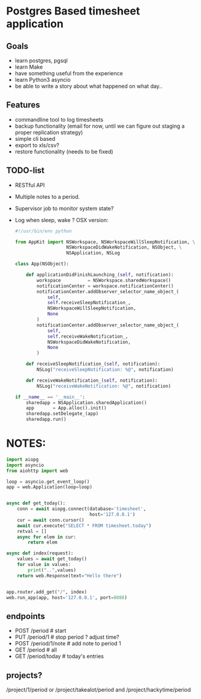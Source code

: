 * Postgres Based timesheet application
** Goals
   - learn postgres, pgsql
   - learn Make
   - have something useful from the experience
   - learn Python3 asyncio
   - be able to write a story about what happened on what day.. 
** Features
   - commandline tool to log timesheets
   - backup functionality (email for now, until we can figure out staging a proper replication strategy)
   - simple cli based
   - export to xls/csv?
   - restore functionality (needs to be fixed)
** TODO-list
   - RESTful API
   - Multiple notes to a period.
   - Supervisor job to monitor system state?
   - Log when sleep, wake ? OSX version:
     #+BEGIN_SRC python
       #!/usr/bin/env python

       from AppKit import NSWorkspace, NSWorkspaceWillSleepNotification, \
                          NSWorkspaceDidWakeNotification, NSObject, \
                          NSApplication, NSLog

       class App(NSObject):

           def applicationDidFinishLaunching_(self, notification):
               workspace          = NSWorkspace.sharedWorkspace()
               notificationCenter = workspace.notificationCenter()
               notificationCenter.addObserver_selector_name_object_(
                   self,
                   self.receiveSleepNotification_,
                   NSWorkspaceWillSleepNotification,
                   None
               )
               notificationCenter.addObserver_selector_name_object_(
                   self,
                   self.receiveWakeNotification_,
                   NSWorkspaceDidWakeNotification,
                   None
               )

           def receiveSleepNotification_(self, notification):
               NSLog("receiveSleepNotification: %@", notification)

           def receiveWakeNotification_(self, notification):
               NSLog("receiveWakeNotification: %@", notification)

       if __name__ == '__main__':
           sharedapp = NSApplication.sharedApplication()
           app       = App.alloc().init()
           sharedapp.setDelegate_(app)
           sharedapp.run()

    #+END_SRC
* NOTES:
  #+BEGIN_SRC python
    import aiopg
    import asyncio
    from aiohttp import web

    loop = asyncio.get_event_loop()
    app = web.Application(loop=loop)


    async def get_today():
        conn = await aiopg.connect(database='timesheet',
                                   host='127.0.0.1')
        cur = await conn.cursor()
        await cur.execute("SELECT * FROM timesheet.today")
        retval = []
        async for elem in cur:
            return elem

    async def index(request):
        values = await get_today()
        for value in values:
            print("..",values)
        return web.Response(text="Hello there")


    app.router.add_get("/", index)
    web.run_app(app, host='127.0.0.1', port=8088)

  #+END_SRC

** endpoints
   - POST /period   # start
   - PUT  /period/1 # stop period ? adjust time?
   - POST /period/1/note  # add note to period 1
   - GET  /period  # all
   - GET  /period/today # today's entries
** projects?
   /project/1/period or /project/takealot/period and /project/hackytime/period
   
